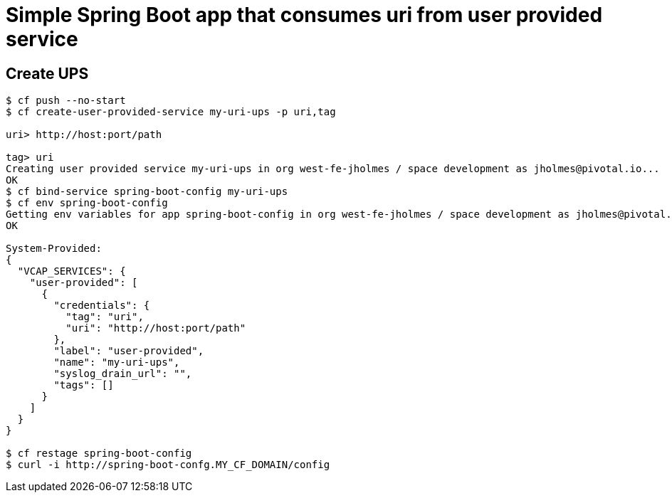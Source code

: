 = Simple Spring Boot app that consumes uri from user provided service

== Create UPS

[source,bash]
----
$ cf push --no-start
$ cf create-user-provided-service my-uri-ups -p uri,tag

uri> http://host:port/path

tag> uri
Creating user provided service my-uri-ups in org west-fe-jholmes / space development as jholmes@pivotal.io...
OK
$ cf bind-service spring-boot-config my-uri-ups
$ cf env spring-boot-config
Getting env variables for app spring-boot-config in org west-fe-jholmes / space development as jholmes@pivotal.io...
OK

System-Provided:
{
  "VCAP_SERVICES": {
    "user-provided": [
      {
        "credentials": {
          "tag": "uri",
          "uri": "http://host:port/path"
        },
        "label": "user-provided",
        "name": "my-uri-ups",
        "syslog_drain_url": "",
        "tags": []
      }
    ]
  }
}

$ cf restage spring-boot-config
$ curl -i http://spring-boot-confg.MY_CF_DOMAIN/config
----

